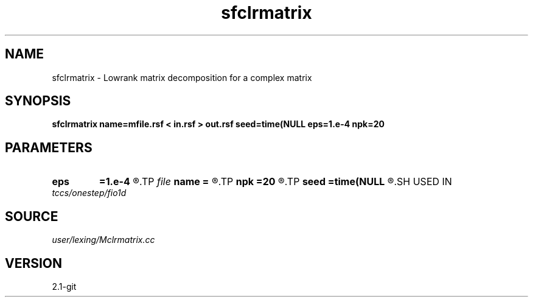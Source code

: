 .TH sfclrmatrix 1  "APRIL 2019" Madagascar "Madagascar Manuals"
.SH NAME
sfclrmatrix \- Lowrank matrix decomposition for a complex matrix
.SH SYNOPSIS
.B sfclrmatrix name=mfile.rsf < in.rsf > out.rsf seed=time(NULL eps=1.e-4 npk=20
.SH PARAMETERS
.PD 0
.TP
.I        
.B eps
.B =1.e-4
.R  	tolerance
.TP
.I file   
.B name
.B =
.R  	auxiliary output file name
.TP
.I        
.B npk
.B =20
.R  	maximum rank
.TP
.I        
.B seed
.B =time(NULL
.R  
.SH USED IN
.TP
.I tccs/onestep/fio1d
.SH SOURCE
.I user/lexing/Mclrmatrix.cc
.SH VERSION
2.1-git
